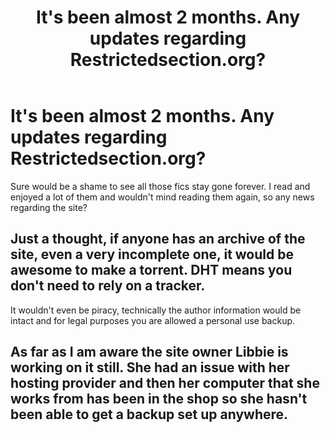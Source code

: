 #+TITLE: It's been almost 2 months. Any updates regarding Restrictedsection.org?

* It's been almost 2 months. Any updates regarding Restrictedsection.org?
:PROPERTIES:
:Author: Englishhedgehog13
:Score: 21
:DateUnix: 1462665167.0
:DateShort: 2016-May-08
:FlairText: Discussion
:END:
Sure would be a shame to see all those fics stay gone forever. I read and enjoyed a lot of them and wouldn't mind reading them again, so any news regarding the site?


** Just a thought, if anyone has an archive of the site, even a very incomplete one, it would be awesome to make a torrent. DHT means you don't need to rely on a tracker.

It wouldn't even be piracy, technically the author information would be intact and for legal purposes you are allowed a personal use backup.
:PROPERTIES:
:Author: DZCreeper
:Score: 8
:DateUnix: 1462674754.0
:DateShort: 2016-May-08
:END:


** As far as I am aware the site owner Libbie is working on it still. She had an issue with her hosting provider and then her computer that she works from has been in the shop so she hasn't been able to get a backup set up anywhere.
:PROPERTIES:
:Author: dagfighter_95
:Score: 3
:DateUnix: 1462706126.0
:DateShort: 2016-May-08
:END:
